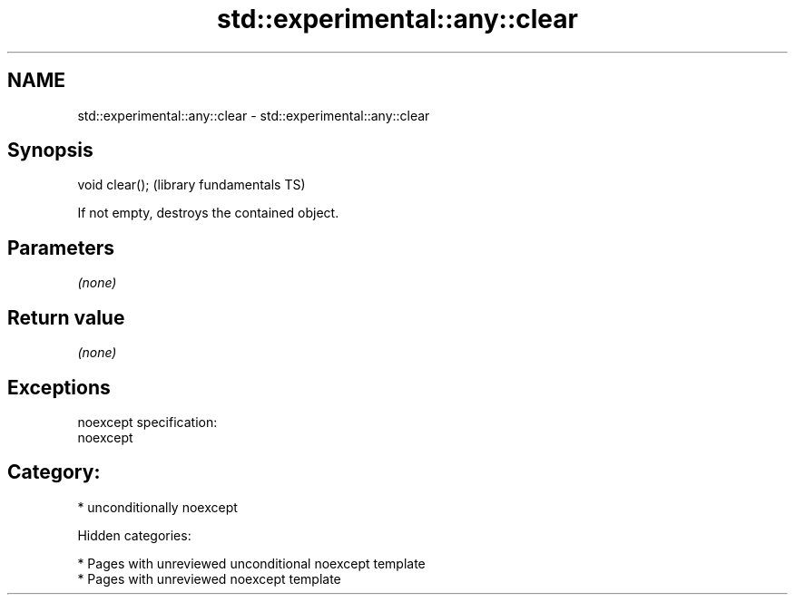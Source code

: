.TH std::experimental::any::clear 3 "2018.03.28" "http://cppreference.com" "C++ Standard Libary"
.SH NAME
std::experimental::any::clear \- std::experimental::any::clear

.SH Synopsis
   void clear();  (library fundamentals TS)

   If not empty, destroys the contained object.

.SH Parameters

   \fI(none)\fP

.SH Return value

   \fI(none)\fP

.SH Exceptions

   noexcept specification:
   noexcept
.SH Category:

     * unconditionally noexcept

   Hidden categories:

     * Pages with unreviewed unconditional noexcept template
     * Pages with unreviewed noexcept template
